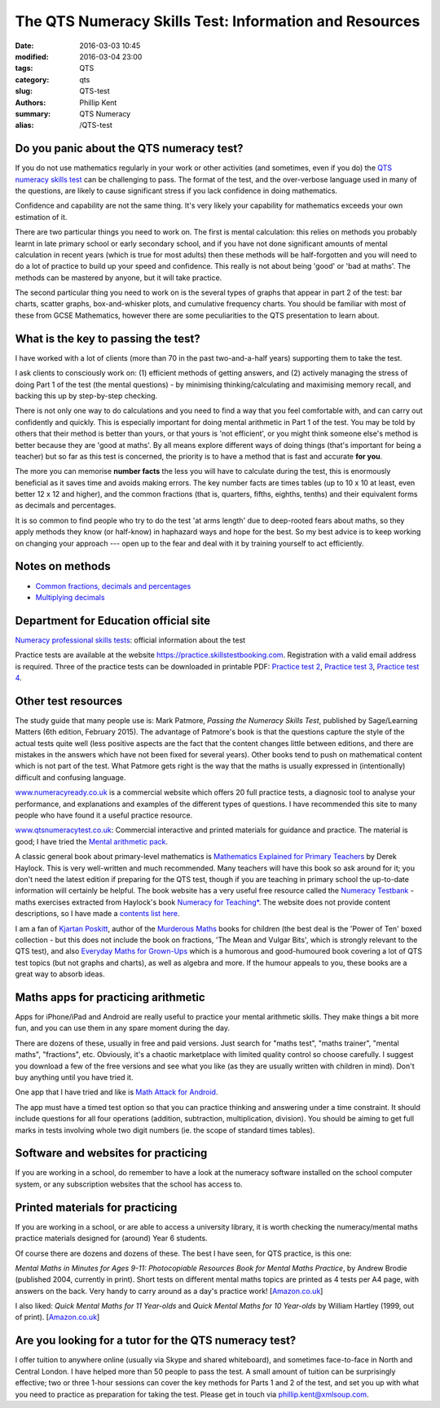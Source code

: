 The QTS Numeracy Skills Test: Information and Resources
#######################################################

:date: 2016-03-03 10:45
:modified: 2016-03-04 23:00
:tags: QTS
:category: qts
:slug: QTS-test
:authors: Phillip Kent
:summary: QTS Numeracy
:alias: /QTS-test
	
	 
Do you panic about the QTS numeracy test?
=========================================

If you do not use mathematics regularly in your work or other activities (and sometimes, even if you do) the `QTS numeracy skills test`_ can be challenging to pass. The format of the test, and the over-verbose language used in many of the questions, are likely to cause significant stress if you lack confidence in doing mathematics.

.. _QTS numeracy skills test: http://sta.education.gov.uk/professional-skills-tests/numeracy-skills-tests

Confidence and capability are not the same thing. It's very likely your capability for mathematics exceeds your own estimation of it.

There are two particular things you need to work on. The first is mental calculation: this relies on methods you probably learnt in late primary school or early secondary school, and if you have not done significant amounts of mental calculation in recent years (which is true for most adults) then these methods will be half-forgotten and you will need to do a lot of practice to build up your speed and confidence. This really is not about being 'good' or 'bad at maths'. The methods can be mastered by anyone, but it will take practice.

The second particular thing you need to work on is the several types of graphs that appear in part 2 of the test: bar charts, scatter graphs, box-and-whisker plots, and cumulative frequency charts. You should be familiar with most of these from GCSE Mathematics, however there are some peculiarities to the QTS presentation to learn about.

What is the key to passing the test?
====================================

I have worked with a lot of clients (more than 70 in the past two-and-a-half years) supporting them to take the test.

I ask clients to consciously work on: (1) efficient methods of getting answers, and (2) actively managing the stress of doing Part 1 of the test (the mental questions) - by minimising thinking/calculating and maximising memory recall, and backing this up by step-by-step checking.

There is not only one way to do calculations and you need to find a way that you feel comfortable with, and can carry out confidently and quickly. This is especially important for doing mental arithmetic in Part 1 of the test. You may be told by others that their method is better than yours, or that yours is 'not efficient', or you might think someone else's method is better because they are 'good at maths'. By all means explore different ways of doing things (that's important for being a teacher) but so far as this test is concerned, the priority is to have a method that is fast and accurate **for you**.

The more you can memorise **number facts** the less you will have to calculate during the test, this is enormously beneficial as it saves time and avoids making errors. The key number facts are times tables (up to 10 x 10 at least, even better 12 x 12 and higher), and the common fractions (that is, quarters, fifths, eighths, tenths) and their equivalent forms as decimals and percentages.

It is so common to find people who try to do the test 'at arms length' due to deep-rooted fears about maths, so they apply methods they know (or half-know) in haphazard ways and hope for the best. So my best advice is to keep working on changing your approach --- open up to the fear and deal with it by training yourself to act efficiently.

Notes on methods
================
 
-  `Common fractions, decimals and
   percentages </blog/qts-numeracy-skills-test-learn-common-fractions-decimals-and-percentages>`__
-  `Multiplying decimals </QTS-test-multiply-decimals>`__

Department for Education official site
======================================

`Numeracy professional skills
tests <http://sta.education.gov.uk/professional-skills-tests/numeracy-skills-tests>`__:
official information about the test

Practice tests are available at the website
https://practice.skillstestbooking.com. Registration with a valid email
address is required. Three of the practice tests can be downloaded in
printable PDF: `Practice test
2 <http://sta.education.gov.uk/system/resources/W1siZiIsIjIwMTUvMDUvMDgvMTJfMTNfNTZfNjA5X051bWVyYWN5X1ByYWN0aWNlX1BCVDJfSmFuXzIwMTUucGRmIl1d/Numeracy%20Practice%20PBT2%20Jan%202015.pdf>`__,
`Practice test
3 <http://sta.education.gov.uk/system/resources/W1siZiIsIjIwMTUvMDUvMDgvMTJfMTRfMTJfMTQ4X051bWVyYWN5X1ByYWN0aWNlX1BCVDNfSmFuXzIwMTUucGRmIl1d/Numeracy%20Practice%20PBT3%20Jan%202015.pdf>`__,
`Practice test
4 <http://sta.education.gov.uk/system/resources/W1siZiIsIjIwMTUvMDUvMDgvMTJfMTRfNDlfMjhfTnVtZXJhY3lfUHJhY3RpY2VfUEJUNF9KYW5fMjAxNS5wZGYiXV0/Numeracy%20Practice%20PBT4%20Jan%202015.pdf>`__.

Other test resources
====================

The study guide that many people use is: Mark Patmore, *Passing the
Numeracy Skills Test*, published by Sage/Learning Matters (6th edition,
February 2015). The advantage of Patmore's book is that the questions
capture the style of the actual tests quite well (less positive aspects
are the fact that the content changes little between editions, and there
are mistakes in the answers which have not been fixed for several
years). Other books tend to push on mathematical content which is not
part of the test. What Patmore gets right is the way that the maths is
usually expressed in (intentionally) difficult and confusing language.

`www.numeracyready.co.uk <http://www.numeracyready.co.uk>`__ is a
commercial website which offers 20 full practice tests, a diagnosic tool
to analyse your performance, and explanations and examples of the
different types of questions. I have recommended this site to many
people who have found it a useful practice resource.

`www.qtsnumeracytest.co.uk <http://www.qtsnumeracytest.co.uk/>`__:
Commercial interactive and printed materials for guidance and practice.
The material is good; I have tried the `Mental arithmetic
pack <http://www.qtsnumeracytest.co.uk/qtsnumeracytest-mental-maths.htm>`__.

.. TEXT REMOVED
.. Adrian Beckett Tutors' website
.. [`www.adrianbeckett.co.uk/qtskillstesttutor <http://www.adrianbeckett.co.uk/qtskillstesttutor>`__]
.. has free videos, practice questions, advice on key mathematical methods,
.. and links to other resources.

A classic general book about primary-level mathematics is `Mathematics
Explained for Primary Teachers <http://www.uk.sagepub.com/haylock/>`__
by Derek Haylock. This is very well-written and much recommended. Many
teachers will have this book so ask around for it; you don't need the
latest edition if preparing for the QTS test, though if you are teaching
in primary school the up-to-date information will certainly be helpful.
The book website has a very useful free resource called the `Numeracy
Testbank <http://www.uk.sagepub.com/haylock/testbank.htm>`__ - maths
exercises extracted from Haylock's book `Numeracy for
Teaching* <http://www.uk.sagepub.com/books/Book224897>`__. The website
does not provide content descriptions, so I have made a `contents list
here </QTS-test-haylock-numeracy-contents>`__.

I am a fan of `Kjartan Poskitt <http://www.kjartan.co.uk/>`__, author of
the `Murderous Maths <http://www.murderousmaths.co.uk/books/books.htm>`__ books for
children (the best deal is the 'Power of Ten' boxed collection - but
this does not include the book on fractions, 'The Mean and Vulgar Bits',
which is strongly relevant to the QTS test), and also
`Everyday Maths for Grown-Ups <http://www.kjartan.co.uk/EMFGU/index.htm>`__ which is a
humorous and good-humoured book covering a lot of QTS test topics (but
not graphs and charts), as well as algebra and more. If the humour
appeals to you, these books are a great way to absorb ideas.

Maths apps for practicing arithmetic
====================================

Apps for iPhone/iPad and Android are really useful to practice your mental
arithmetic skills. They make things a bit more fun, and you can use them
in any spare moment during the day.

There are dozens of these, usually in free and paid versions. Just
search for "maths test", "maths trainer", "mental maths", "fractions",
etc. Obviously, it's a chaotic marketplace with limited quality control
so choose carefully. I suggest you download a few of the free versions
and see what you like (as they are usually written with children in
mind). Don't buy anything until you have tried it.

One app that I have tried and like is `Math Attack for
Android <http://www.educationalappstore.co.uk/app/math-attack>`__.

The app must have a timed test option so that you can practice thinking
and answering under a time constraint. It should include questions for
all four operations (addition, subtraction, multiplication, division).
You should be aiming to get full marks in tests involving whole two
digit numbers (ie. the scope of standard times tables).

Software and websites for practicing
====================================

If you are working in a school, do remember to have a look at the
numeracy software installed on the school computer system, or any
subscription websites that the school has access to.

Printed materials for practicing
================================

If you are working in a school, or are able to access a university
library, it is worth checking the numeracy/mental maths practice
materials designed for (around) Year 6 students.

Of course there are dozens and dozens of these. The best I have seen,
for QTS practice, is this one:

*Mental Maths in Minutes for Ages 9-11: Photocopiable Resources Book for
Mental Maths Practice*, by Andrew Brodie (published 2004, currently in
print). Short tests on different mental maths topics are printed as 4
tests per A4 page, with answers on the back. Very handy to carry around
as a day's practice work!
[`Amazon.co.uk <http://www.amazon.co.uk/exec/obidos/ASIN/0713669322>`__]

I also liked: *Quick Mental Maths for 11 Year-olds* and *Quick Mental Maths for 10
Year-olds* by William Hartley (1999, out of print).
[`Amazon.co.uk <http://www.amazon.co.uk/Quick-Mental-Maths-11-Year-olds/dp/059053923X>`__]

Are you looking for a tutor for the QTS numeracy test?
======================================================

I offer tuition to anywhere online (usually via Skype and shared
whiteboard), and sometimes face-to-face in North and Central London. I have helped
more than 50 people to pass the test. A small amount of tuition can be surprisingly effective; two or three 1-hour sessions can cover the key
methods for Parts 1 and 2 of the test, and set you up with what you need
to practice as preparation for taking the test. Please get in touch via
`phillip.kent@xmlsoup.com <mailto:phillip.kent@xmlsoup.com?subject=QTS%20tuition>`__.


